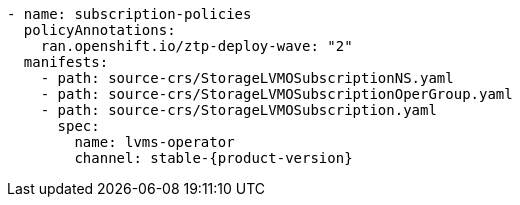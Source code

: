:_mod-docs-content-type: SNIPPET
[source,yaml,subs="attributes+"]
----
- name: subscription-policies
  policyAnnotations:
    ran.openshift.io/ztp-deploy-wave: "2"
  manifests:
    - path: source-crs/StorageLVMOSubscriptionNS.yaml
    - path: source-crs/StorageLVMOSubscriptionOperGroup.yaml
    - path: source-crs/StorageLVMOSubscription.yaml
      spec:
        name: lvms-operator
        channel: stable-{product-version}
----